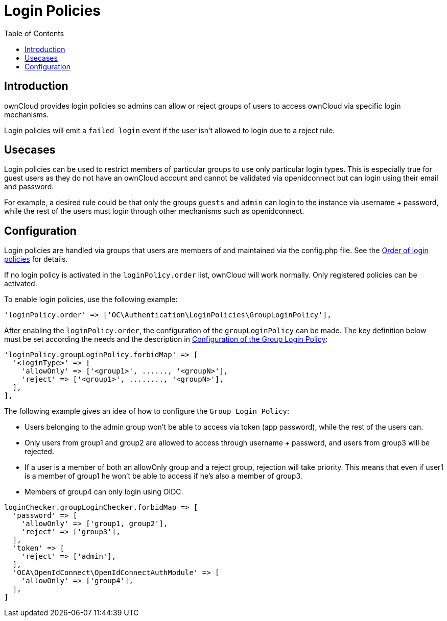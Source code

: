 = Login Policies
:toc: right

:description: ownCloud provides login policies so admins can allow or reject groups of users to access ownCloud via specific login mechanisms.

== Introduction

{description}

Login policies will emit a `failed login` event if the user isn't allowed to login due to a reject rule.

== Usecases

Login policies can be used to restrict members of particular groups to use only particular login types. This is especially true for guest users as they do not have an ownCloud account and cannot be validated via openidconnect but can login using their email and password.

For example, a desired rule could be that only the groups `guests` and `admin` can login to the instance via username + password, while the rest of the users must login through other mechanisms such as openidconnect.

== Configuration

Login policies are handled via groups that users are members of and maintained via the config.php file. See the xref:configuration/server/config_sample_php_parameters.adoc#order-of-login-policies[Order of login policies] for details.

If no login policy is activated in the `loginPolicy.order` list, ownCloud will work normally. Only registered policies can be activated.

To enable login policies, use the following example:

[source,php]
----
'loginPolicy.order' => ['OC\Authentication\LoginPolicies\GroupLoginPolicy'],
----

After enabling the `loginPolicy.order`, the configuration of the `groupLoginPolicy` can be made. The key definition below must be set according the needs and the description in xref:configuration/server/config_sample_php_parameters.adoc#configuration-of-the-group-login-policy[Configuration of the Group Login Policy]:

[source,php]
----
'loginPolicy.groupLoginPolicy.forbidMap' => [
  '<loginType>' => [
    'allowOnly' => ['<group1>', ......, '<groupN>'],
    'reject' => ['<group1>', ........, '<groupN>'],
  ],
],
----

The following example gives an idea of how to configure the `Group Login Policy`:

* Users belonging to the admin group won't be able to access via token (app password), while the rest of the users can.
* Only users from group1 and group2 are allowed to access through username + password, and users from group3 will be rejected.
* If a user is a member of both an allowOnly group and a reject group, rejection will take priority. This means that even if user1 is a member of group1 he won't be able to access if he's also a member of group3.
* Members of group4 can only login using OIDC.

[source,php]
----
loginChecker.groupLoginChecker.forbidMap => [
  'password' => [
    'allowOnly' => ['group1, group2'],
    'reject' => ['group3'],
  ],
  'token' => [
    'reject' => ['admin'],
  ],
  'OCA\OpenIdConnect\OpenIdConnectAuthModule' => [
    'allowOnly' => ['group4'],
  ],
]
----
